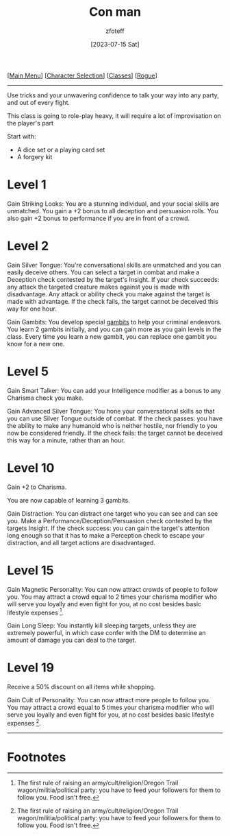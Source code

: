 :PROPERTIES:
:ID:       072dbba0-dd37-4c57-ae44-959867358be8
:END:
#+title:    Con man
#+author:   zfoteff
#+date:     [2023-07-15 Sat]
#+summary:  Con man subclass description
#+HTML_HEAD: <link rel="stylesheet" type="text/css" href="../../static/stylesheets/subclass-style.css" />

#+BEGIN_CENTER
[[[id:DND][Main Menu]]] [[[id:campaign-classes][Character Selection]]] [[[id:campaign-classes][Classes]]] [[[id:7e784143-655d-4170-af49-68aceea59caa][Rogue]]]
#+END_CENTER
-----
Use tricks and your unwavering confidence to talk your way into any party, and out of every fight.

This class is going to role-play heavy, it will require a lot of improvisation on the player's part

Start with:
- A dice set or a playing card set
- A forgery kit

* Level 1
Gain Striking Looks: You are a stunning individual, and your social skills are unmatched. You gain a +2 bonus to all deception and persuasion rolls. You also gain +2 bonus to performance if you are in front of a crowd.
* Level 2
Gain Silver Tongue: You're conversational skills are unmatched and you can easily deceive others. You can select a target in combat and make a Deception check contested by the target's Insight. If your check succeeds: any attack the targeted creature makes against you is made with disadvantage. Any attack or ability check you make against the target is made with advantage. If the check fails, the target cannot be deceived this way for one hour.

Gain Gambits: You develop special [[id:1a4c073a-78f7-4500-899b-fccc59a1dcf0][gambits]] to help your criminal endeavors. You learn 2 gambits initially, and you can gain more as you gain levels in the class. Every time you learn a new gambit, you can replace one gambit you know for a new one.
* Level 5
Gain Smart Talker: You can add your Intelligence modifier as a bonus to any Charisma check you make.

Gain Advanced Silver Tongue: You hone your conversational skills so that you can use Silver Tongue outside of combat. If the check passes: you have the ability to make any humanoid who is neither hostile, nor friendly to you now be considered friendly. If the check fails: the target cannot be deceived this way for a minute, rather than an hour.

* Level 10
Gain +2 to Charisma.

You are now capable of learning 3 gambits.

Gain Distraction: You can distract one target who you can see and can see you. Make a Performance/Deception/Persuasion check contested by the targets Insight. If the check success: you can gain the target's attention long enough so that it has to make a Perception check to escape your distraction, and all target actions are disadvantaged.
* Level 15
Gain Magnetic Personality: You can now attract crowds of people to follow you. You may attract a crowd equal to 2 times your charisma modifier who will serve you loyally and even fight for you, at no cost besides basic lifestyle expenses [fn:1].

Gain Long Sleep: You instantly kill sleeping targets, unless they are extremely powerful, in which case confer with the DM to determine an amount of damage you can deal to the target.
* Level 19
Receive a 50% discount on all items while shopping.

Gain Cult of Personality: You can now attract more people to follow you. You may attract a crowd equal to 5 times your charisma modifier who will serve you loyally and even fight for you, at no cost besides basic lifestyle expenses [fn:1].
-----
* Footnotes
[fn:1] The first rule of raising an army/cult/religion/Oregon Trail wagon/militia/political party: you have to feed your followers for them to follow you. Food isn't free.
